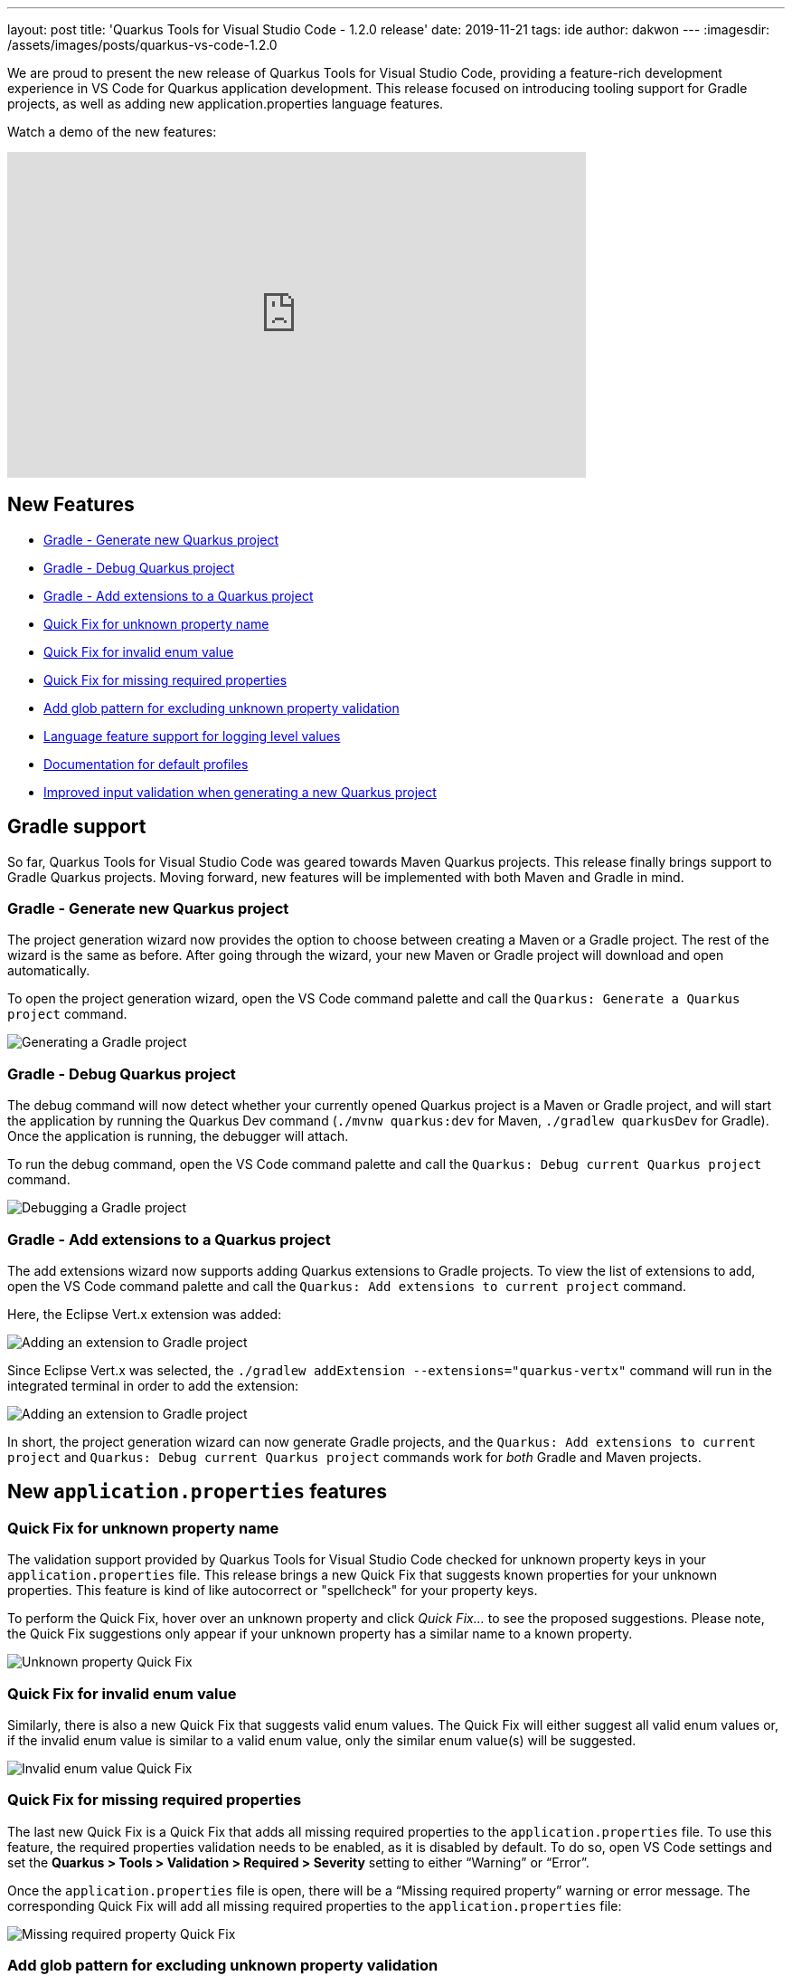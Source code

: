 ---
layout: post
title: 'Quarkus Tools for Visual Studio Code - 1.2.0 release'
date: 2019-11-21
tags: ide 
author: dakwon
---
:imagesdir: /assets/images/posts/quarkus-vs-code-1.2.0

We are proud to present the new release of Quarkus Tools for Visual Studio Code,
providing a feature-rich development experience in VS Code for Quarkus application development.
This release focused on introducing tooling support for Gradle projects,
as well as adding new application.properties language features.

Watch a demo of the new features:

video::hZ_JJ9izV7s[youtube,width=640, height=360]

== New Features
* link:#gradle-generate-new-quarkus-project[Gradle - Generate new Quarkus project]
* link:#gradle-debug-quarkus-project[Gradle - Debug Quarkus project]
* link:#gradle-add-extensions-to-a-quarkus-project[Gradle - Add extensions to a Quarkus project]
* link:#quick-fix-for-unknown-property-name[Quick Fix for unknown property name]
* link:#quick-fix-for-invalid-enum-value[Quick Fix for invalid enum value]
* link:#quick-fix-for-missing-required-properties[Quick Fix for missing required properties]
* link:#add-glob-pattern-for-excluding-unknown-property-validation[Add glob pattern for excluding unknown property validation]
* link:#language-feature-support-for-logging-level-values[Language feature support for logging level values]
* link:#documentation-for-default-profiles[Documentation for default profiles]
* link:#improved-input-validation-when-generating-a-new-quarkus-project[Improved input validation when generating a new Quarkus project]

== Gradle support
So far, Quarkus Tools for Visual Studio Code was geared towards Maven Quarkus
projects. This release finally brings support to Gradle Quarkus projects.
Moving forward, new features will be implemented with both Maven and Gradle in mind.

=== Gradle - Generate new Quarkus project
The project generation wizard now provides the option to choose between creating
a Maven or a Gradle project. The rest of the wizard is the same as before.
After going through the wizard, your new Maven or Gradle project will download
and open automatically.

To open the project generation wizard, open the VS Code command
palette and call the `Quarkus: Generate a Quarkus project` command.

image::01_gradle_project_gen.gif[alt="Generating a Gradle project"]

=== Gradle - Debug Quarkus project
The debug command will now detect whether your currently opened Quarkus
project is a Maven or Gradle project, and will start the application by
running the Quarkus Dev command
(`./mvnw quarkus:dev` for Maven, `./gradlew quarkusDev` for Gradle).
Once the application is running, the debugger will attach.

To run the debug command, open the VS Code command palette and call
the `Quarkus: Debug current Quarkus project` command.

image::02_gradle_debug.gif[alt="Debugging a Gradle project"]

=== Gradle - Add extensions to a Quarkus project
The add extensions wizard now supports adding Quarkus extensions to Gradle projects. 
To view the list of extensions to add, open the VS Code command palette and call the
`Quarkus: Add extensions to current project` command.

Here, the Eclipse Vert.x extension was added:

image::03_gradle_add.gif[alt="Adding an extension to Gradle project"]

Since Eclipse Vert.x was selected, the
`./gradlew addExtension --extensions="quarkus-vertx"` command will
run in the integrated terminal in order to add the extension:

image::04_gradle_add.png[alt="Adding an extension to Gradle project"]

In short, the project generation wizard can now generate Gradle projects,
and the `Quarkus: Add extensions to current project` and
`Quarkus: Debug current Quarkus project` commands work for
_both_ Gradle and Maven projects.

== New `application.properties` features

=== Quick Fix for unknown property name
The validation support provided by Quarkus Tools for Visual Studio Code
checked for unknown property keys in your `application.properties` file.
This release brings a new Quick Fix that suggests known properties for your
unknown properties.
This feature is kind of like autocorrect or "spellcheck" for your property keys.

To perform the Quick Fix, hover over an unknown property and click
_Quick Fix..._ to see the proposed suggestions.
Please note, the Quick Fix suggestions only appear if your unknown
property has a similar name to a known property.

image::05_quickfix_unknown.gif[alt="Unknown property Quick Fix"]

=== Quick Fix for invalid enum value
Similarly, there is also a new Quick Fix that suggests valid enum values.
The Quick Fix will either suggest all valid enum values or,
if the invalid enum value is similar to a valid enum value,
only the similar enum value(s) will be suggested.

image::06_quickfix_enum.gif[alt="Invalid enum value Quick Fix"]

=== Quick Fix for missing required properties
The last new Quick Fix is a Quick Fix that adds all missing required properties
to the `application.properties` file.
To use this feature, the required properties validation needs to be enabled, as it
is disabled by default.
To do so, open VS Code settings and set the
*Quarkus > Tools > Validation > Required > Severity*
setting to either “Warning” or “Error”.

Once the `application.properties` file is open, there will be a
“Missing required property” warning or error message.
The corresponding Quick Fix will add all missing required properties to
the `application.properties` file:

image::07_quickfix_missing.gif[alt="Missing required property Quick Fix"]

=== Add glob pattern for excluding unknown property validation
This release also allows you to exclude certain properties from
unknown property validation.
To do this, go to VS Code settings and add a new glob pattern to the
*Quarkus > Tools > Validation > Unknown > Excluded* setting.

image::08_glob_ignore.gif[alt="Add glob pattern to exclude unknown validation"]

This only excludes properties matching the glob pattern from unknown
property validation.
Other validation such as missing equals sign validation will continue to work.

image::09_missing_equals.png[alt="Missing equals sign validation"]

A good use case for this feature is to ignore certain
MicroProfile Config annotated properties
(See https://github.com/redhat-developer/quarkus-ls/issues/135[quarkus-ls#135]),
which Quarkus Tools for Visual Studio Code does not recognize for the time being.

=== Language feature support for logging level values
There is now autocompletion, documentation, validation and hover
support for `java.util.logging.Level` values.
Autocompletion will provide all possible values alongside their documentation.
Providing an incorrect logging level causes a validation error.

image::10_level_value.gif[alt="Language feature support for logging level values"]

=== Documentation for default profiles
Currently, there are three default profiles for the `application.properties`
file: `%dev`, `%prod` and `%test`.
Hovering over a default property or invoking completion after a `%` sign,
will now provide relevant documentation:

image::11_profile_doc.gif[alt="Documentation for default profiles"]

=== Improved input validation when generating a new Quarkus project
Last but not least, when generating a new project in using the wizard, the 
input validation messages are now more helpful. There are different naming
restrictions for the groupId, artifactId, package name etc. which the validation
messages now describe:

image::12_project_validation.gif[alt="Validating user input for a new project"]

This wraps up the new features for this release.
We would be ecstatic to hear any feedback and suggestions,
as we take them very seriously. Thank you for reading and stay
tuned for the next release!

== Links
VS Code Marketplace link: https://marketplace.visualstudio.com/items?itemName=redhat.vscode-quarkus +
GitHub repository: https://github.com/redhat-developer/vscode-quarkus +
Open a GitHub issue: https://github.com/redhat-developer/vscode-quarkus/issues/new +
Changelog: https://github.com/redhat-developer/vscode-quarkus/blob/master/CHANGELOG.md +
Version 1.1.0 blog post: https://quarkus.io/blog/vscode-quarkus-1.1.0 +
Version 1.0.0 blog post: https://quarkus.io/blog/quarkus-developer-joy-for-vs-code
